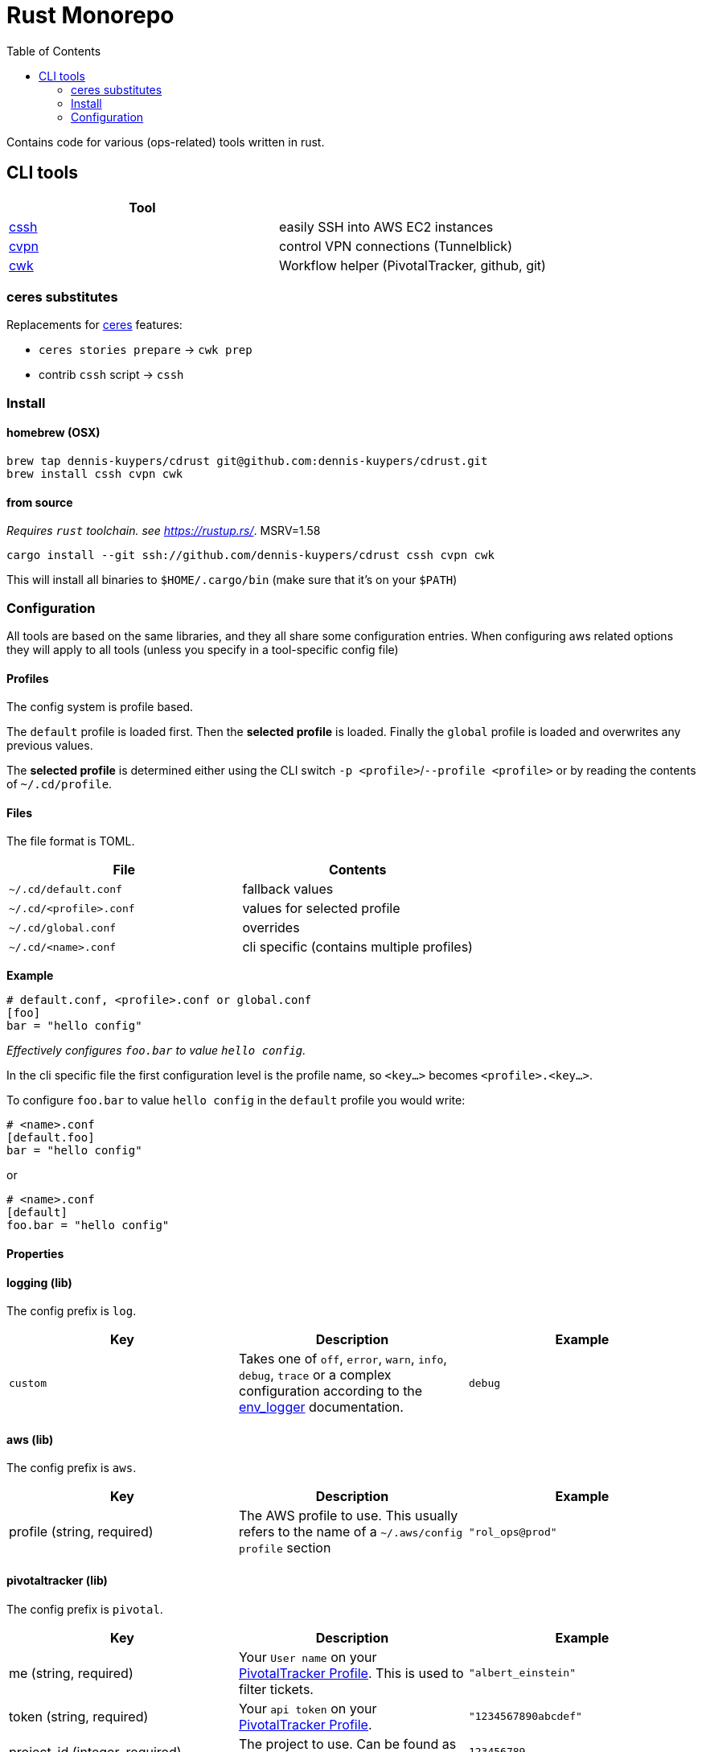 :toc:
:gh-repo: dennis-kuypers/cdrust
:all-bins: cssh cvpn cwk
= Rust Monorepo

Contains code for various (ops-related) tools written in rust.

== CLI tools

|===
|Tool |

|link:cli/cssh/README.adoc[cssh]
|easily SSH into AWS EC2 instances

|link:cli/cvpn/README.adoc[cvpn]
|control VPN connections (Tunnelblick)

|link:cli/cwk/README.adoc[cwk]
|Workflow helper (PivotalTracker, github, git)

|===

=== ceres substitutes

Replacements for link:https://github.com/CenterDevice/ceres[ceres] features:

* `ceres stories prepare` -> `cwk prep`
* contrib `cssh` script -> `cssh`

=== Install

==== homebrew (OSX)

[source,shell,subs="attributes"]
----
brew tap {gh-repo} git@github.com:{gh-repo}.git
brew install {all-bins}
----

==== from source

_Requires `rust` toolchain. see https://rustup.rs/_.
MSRV=1.58

`cargo install --git ssh://github.com/{gh-repo} {all-bins}`

This will install all binaries to `$HOME/.cargo/bin` (make sure that it's on your `$PATH`)

=== Configuration

All tools are based on the same libraries, and they all share some configuration entries.
When configuring aws related options they will apply to all tools (unless you specify in a tool-specific config file)

==== Profiles

The config system is profile based.

The `default` profile is loaded first.
Then the *selected profile* is loaded.
Finally the `global` profile is loaded and overwrites any previous values.

The *selected profile* is determined either using the CLI switch `-p &lt;profile&gt;`/`--profile &lt;profile&gt;` or by reading the contents of `~/.cd/profile`.

==== Files

The file format is TOML.

|===
|File |Contents

|`~/.cd/default.conf` |fallback values
|`~/.cd/&lt;profile&gt;.conf` |values for selected profile
|`~/.cd/global.conf` |overrides
|`~/.cd/&lt;name&gt;.conf` |cli specific (contains multiple profiles)
|===

*Example*

[source,toml]
----
# default.conf, <profile>.conf or global.conf
[foo]
bar = "hello config"
----

_Effectively configures `foo.bar` to value `hello config`._

In the cli specific file the first configuration level is the profile name, so `&lt;key...&gt;` becomes `&lt;profile&gt;.&lt;key...&gt;`.

To configure `foo.bar` to value `hello config` in the `default` profile you would write:

[source,toml]
----
# <name>.conf
[default.foo]
bar = "hello config"
----

or

[source,toml]
----
# <name>.conf
[default]
foo.bar = "hello config"
----

==== Properties

[#config-log]
==== logging (lib)

The config prefix is `log`.

|===
| Key |Description |Example

|`custom`
|Takes one of `off`, `error`, `warn`, `info`, `debug`, `trace` or a complex configuration according to the link:https://docs.rs/env_logger/0.9.0/env_logger/#enabling-logging[env_logger] documentation.
|`debug`
|===

[#config-aws]
==== aws (lib)

The config prefix is `aws`.

|===
| Key |Description |Example

|profile (string, required)
|The AWS profile to use.
This usually refers to the name of a `~/.aws/config` `profile` section
|`"rol_ops@prod"`

|===

[#config-pivotal]
==== pivotaltracker (lib)

The config prefix is `pivotal`.

|===
| Key |Description |Example

|me (string, required)
|Your `User name` on your link:https://www.pivotaltracker.com/profile[PivotalTracker Profile]. This is used to filter tickets.
|`"albert_einstein"`

|token (string, required)
|Your `api token` on your link:https://www.pivotaltracker.com/profile[PivotalTracker Profile].
|`"1234567890abcdef"`

|project_id (integer, required)
|The project to use. Can be found as part of the url on the web.
|`123456789`

|===

[#config-vpn]
==== vpn (lib)

The config prefix is `vpn`.
The VPN functionality uses tunnelblick.

|===
| Key |Description |Example

|action (string, defaults to `abort`)
|The action to take when an application requires VPN.
|`"abort"` (abort and show error)
`"none"` (do not check VPN)

|===

[#config-tunnelblick]
==== tunnelblick (lib)

The config prefix is `tunnelblick`.

|===
| Key |Description |Example

|enabled (boolean, default=false)
|Enables tunnelblick functionality.
|true/false

|connection (string, required if enabled=true)
|The configuration name as shown in the tunnelblick ui
|`"my_vpn_connection"`

|===

[#config-tmux]
==== tmux (lib)

The config prefix is `tmux`.

|===
| Key |Description |Example

|enabled (boolean, default=false)
|Enables tmux functionality.
|true/false

|layout (string, required if enabled=true)
|The layout to apply after spawning a new panel. This is required so that repeated splitting of panels does not lead to an exchaustion of space.
For options see https://www.man7.org/linux/man-pages/man1/tmux.1.html[tmux select-layout]
|`"even-vertical"`

|===
